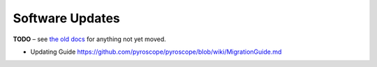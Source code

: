 Software Updates
================

**TODO**
– see `the old docs <https://github.com/pyroscope/pyroscope/tree/wiki/>`_ for anything not yet moved.

*    Updating Guide https://github.com/pyroscope/pyroscope/blob/wiki/MigrationGuide.md
